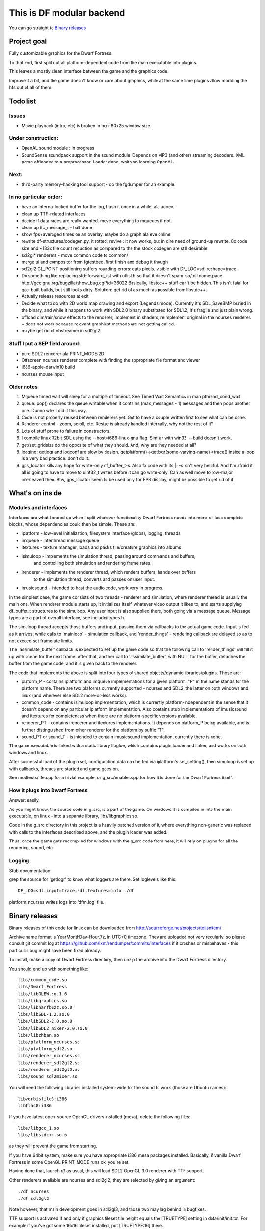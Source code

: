 This is DF modular backend
**************************

You can go straight to `Binary releases`_

Project goal
------------

Fully customizable graphics for the Dwarf Fortress.

To that end, first split out all platform-dependent code from the main executable into plugins.

This leaves a mostly clean interface between the game and the graphics code.

Improve it a bit, and the game doesn't know or care about graphics, while at the same time
plugins allow modding the hfs out of all of them.


Todo list
---------

Issues:
^^^^^^^

- Movie playback (intro, etc) is broken in non-80x25 window size.

Under construction:
^^^^^^^^^^^^^^^^^^^

- OpenAL sound module : in progress
- SoundSense soundpack support in the sound module.
  Depends on MP3 (and other) streaming decoders. XML parse offloaded to
  a preprocessor. Loader done, waits on learning OpenAL.

Next:
^^^^^

- third-party memory-hacking tool support - do the fgdumper for an example.

In no particular order:
^^^^^^^^^^^^^^^^^^^^^^^

- have an internal locked buffer for the log, flush it once in a while, ala ucoev.
- clean up TTF-related interfaces
- decide if data races are really wanted. move everything to mqueues if not.
- clean up itc_message_t - half done
- show fps+averaged times on an overlay. maybe do a graph ala eve online
- rewrite df-structures/codegen.py, it rotted; revive : it now works, but in
  dire need of ground-up rewrite. 8x code size and ~133x file count reduction as
  compared to the the stock codegen are still desirable.
- sdl2gl* renderers - move common code to common/
- merge ui and compositor from fgtestbed. first finish and debug it though
- sdl2gl2 GL_POINT positioning suffers rounding errors: eats pixels.
  visible with DF_LOG=sdl.reshape=trace.
- Do something like replacing std::forward_list with utlist.h so that it doesn't spam .so/.dll namespace.
  http://gcc.gnu.org/bugzilla/show_bug.cgi?id=36022
  Basically, libstdc++ stuff can't be hidden. This isn't fatal for gcc-built builds,
  but still looks dirty.
  Solution: get rid of as much as possible from libstdc++.
- Actually release resources at exit
- Decide what to do with 2D world map drawing and export (Legends mode).
  Currently it's SDL_SaveBMP buried in the binary, and while it happens to work with
  SDL2.0 binary substituted for SDL1.2, it's fragile and just plain wrong.
- offload  dim/rain/snow effects to the renderer, implement in shaders,
  reimplement original in the ncurses renderer. = does not work because
  relevant graphicst methods are not getting called.
- maybe get rid of vbstreamer in sdl2gl2.


Stuff I put a SEP field around:
^^^^^^^^^^^^^^^^^^^^^^^^^^^^^^^

- pure SDL2 renderer ala PRINT_MODE:2D
- Offscreen ncurses renderer complete with finding the appropriate file
  format and viewer
- i686-apple-darwin10 build
- ncurses mouse input

Older notes
^^^^^^^^^^^

1. Mqueue timed wait will sleep for a multiple of timeout.
   See Timed Wait Semantics in man pthread_cond_wait

2. queue::pop() declares the queue writable when it
   contains (max_messages - 1) messages and then pops
   another one. Dunno why I did it this way.

3. Code is not properly reused between renderers yet.
   Got to have a couple written first to see what can be done.

4. Renderer control - zoom, scroll, etc. Resize is already
   handled internally, why not the rest of it?

5. Lots of stuff prone to failure in constructors.

6. I compile linux 32bit SDL using the --host=i686-linux-gnu flag.
   Similar with win32. --build doesn't work.

7. get/set_gridsize do the opposite of what they should.
   And, why are they needed at all?

8. logging: getlogr and logconf are slow by design.
   getplatform()->getlogr(some-varying-name)->trace() inside a loop
   is a very bad practice. don't do it.

9. gps_locator kills any hope for write-only df_buffer_t-s.
   Also fx code with its \|=-s isn't very helpful.
   And I'm afraid it all is going to have to move to uint32_t
   writes before it can go write-only. Can as well move to
   row-major interleaved then. Btw, gps_locator seem to be used
   only for FPS display, might be possible to get rid of it.

What's on inside
----------------

Modules and interfaces
^^^^^^^^^^^^^^^^^^^^^^

Interfaces are what I ended up when I split whatever functionality Dwarf
Fortress needs into more-or-less complete blocks, whose dependencies could
then be simple. These are:

- iplatform - low-level initialization, filesystem interface (globs), logging, threads
- imqueue - interthread message queue
- itextures - texture manager, loads and packs tile/creature graphics into albums
- isimuloop - implements the simulation thread, passing around commands and buffers,
             and controlling both simulation and rendering frame rates.
- irenderer - implements the renderer thread, which renders buffers, hands over buffers
             to the simulation thread, converts and passes on user input.
- imusicsound - intended to host the audio code, work very in progress.

In the simplest case, the game consists of two threads - renderer and simulation,
where renderer thread is usually the main one. When renderer module starts up, it
initializes itself, whatever video output it likes to, and starts supplying
df_buffer_t structures to the simuloop. Any user input is also supplied there,
both going via a message queue. Message types are a part of overall interface,
see include/itypes.h.

The simuloop thread accepts those buffers and input, passing them via callbacks to the
actual game code. Input is fed as it arrives, while calls to 'mainloop' - simulation callback,
and 'render_things' - rendering callback are delayed so as to not exceed set framerate limits.

The 'assimilate_buffer' callback is expected to set up the game code so that the following
call to 'render_things' will fill it up with scene for the next frame. After that, another
call to 'assimilate_buffer', with NULL for the buffer, detaches the buffer from the game code,
and it is given back to the renderer.

The code that implements the above is split into four types of shared objects/dynamic libraries/plugins.
Those are:

- plaform_P - contains iplatform and imqueue implementations for a given platform. "P" in the name stands
  for the platform name. There are two plaforms currently supported - ncurses and SDL2, the latter on both
  windows and linux (and wherever else SDL2 more-or-less works).
- common_code - contains isimuloop implementation, which is currently platform-independent in the sense
  that it doesn't depend on any particular iplatform implementation. Also contains stub implementations of
  imusicsound and itextures for completeness when there are no platform-specific versions available.
- renderer_PT - contains irenderer and itextures implementations. It depends on platform_P being available,
  and is further distinguished from other renderer for the platform by suffix "T".
- sound_PT or sound_T - is intended to contain imusicsound implementation, currently there is none.

The game executable is linked with a static library libglue, which contains plugin loader and linker,
and works on both windows and linux.

After successful load of the plugin set, configuration data can be fed via iplatform's set_setting(),
then simuloop is set up with callbacks, threads are started and game goes on.

See modtests/life.cpp for a trivial example, or g_src/enabler.cpp for how it is done for the Dwarf Fortress itself.

How it plugs into Dwarf Fortress
^^^^^^^^^^^^^^^^^^^^^^^^^^^^^^^^

Answer: easily.

As you might know, the source code in g_src, is a part of the game.
On windows it is compiled in into the main executable, on linux - into a separate library, libs/libgraphics.so.

Code in the g_src directory in this project is a heavily patched version of it, where everything non-generic
was replaced with calls to the interfaces described above, and the plugin loader was added.

Thus, once the game gets recompiled for windows with the g_src code from here, it will rely on plugins for all
the rendering, sound, etc.

Logging
^^^^^^^

Stub documentation:

grep the source for 'getlogr' to know what loggers are there.
Set loglevels like this::

    DF_LOG=sdl.input=trace,sdl.textures=info ./df

platform_ncurses writes logs into 'dfm.log' file.

Binary releases
---------------

Binary releases of this code for linux can be downloaded from http://sourceforge.net/projects/tolisnitem/

Archive name format is YearMonthDay-Hour.7z, in UTC+0 timezone. They are uploaded not very regularly, so
please consult git commit log at https://github.com/lxnt/rendumper/commits/interfaces if it crashes or
misbehaves - this particular bug might have been fixed already.

To install, make a copy of Dwarf Fortress directory, then unzip the archive into the Dwarf Fortress directory.

You should end up with something like::

    libs/common_code.so
    libs/Dwarf_Fortress
    libs/libGLEW.so.1.6
    libs/libgraphics.so
    libs/libharfbuzz.so.0
    libs/libSDL-1.2.so.0
    libs/libSDL2-2.0.so.0
    libs/libSDL2_mixer-2.0.so.0
    libs/libzhban.so
    libs/platform_ncurses.so
    libs/platform_sdl2.so
    libs/renderer_ncurses.so
    libs/renderer_sdl2gl2.so
    libs/renderer_sdl2gl3.so
    libs/sound_sdl2mixer.so

You will need the following libraries installed system-wide for the sound to work (those are Ubuntu names)::

    libvorbisfile3:i386
    libflac8:i386

If you have latest open-source OpenGL drivers installed (mesa), delete the following files::

    libs/libgcc_1.so
    libs/libstdc++.so.6

as they will prevent the game from starting.

If you have 64bit system, make sure you have appropriate i386 mesa packages installed.
Basically, if vanilla Dwarf Fortress in some OpenGL PRINT_MODE runs ok, you're set.

Having done that, launch `df` as usual, this will load SDL2 OpenGL 3.0 renderer with TTF support.

Other renderers avaliable are ncurses and sdl2gl2, they are selected by giving an argument::

    ./df ncurses
    ./df sdl2gl2

Note however, that main development goes in sdl2gl3, and those two may lag behind in bugfixes.

TTF support is activated if and only if graphics tileset tile height equals the [TRUETYPE] setting
in data/init/init.txt. For example if you've got some 16x16 tileset installed, put [TRUETYPE:16] there.

For the ease of testing, F12 key is hardcoded to nastily abort the program.

Building this:
--------------

i686-linux-gnu build
^^^^^^^^^^^^^^^^^^^^

Due to C++ ABI hell and autotools' excessive arcanism, the recommended build
method is the native one.

Consider using a virtual machine (KVM or whatever) with a minimal 32-bit Ubuntu 12.04 install.

Make sure you have GCC 4.5 installed, and /usr/bin/gcc and /usr/bin/g++ symlinks pointing to it.

Install the following packages:

- git
- realpath
- libglew1.6-dev
- libfreetype6-dev,
- zlib1g-dev
- uthash-dev (1.9.8)
- libgl1-mesa-dev
- cmake-curses-gui
- wget

I might have forgotten some.

The sound module additinally requires

- libflac-dev
- libvorbis-dev
- libmodplug-dev

The init-prefix script haven't been updated for the sound module yet.
Latest smpeg (http://www.libsdl.org/projects/smpeg/release/smpeg2-2.0.0.tar.gz) and SDL2_mixer
(http://www.libsdl.org/tmp/SDL_mixer/release/SDL2_mixer-2.0.0.tar.gz) have to be installed into
the prefix.

Pull the source::

    git clone git://github.com/lxnt/rendumper.git

To fetch and build source dependencies, use the init-prefix.sh script::

    ./rendumper/init-prefix.sh deps/ build/ prefix/

This will download and/or pull needed source code into deps directory,
build them under the build directory and install into the prefix directory.

An attempt to build the modular backend itself will also be made.

After that symlink or copy the libgraphics library and the modules into the Dwarf Fortress
libs directory so that it looks like::


    lrwxrwxrwx 1 lxnt lxnt       37 Dec 31 16:38 common_code.so -> /tmp/prefix/lib/dfmodules/common_code.so
    -rwxr-xr-x 1 lxnt lxnt 15104448 Jun  4  2012 Dwarf_Fortress
    -rw-r--r-- 1 lxnt lxnt   466491 Jun  4  2012 libgcc_s.so.1.orig
    lrwxrwxrwx 1 lxnt lxnt       27 Dec 31 16:38 libgraphics.so -> /tmp/prefix/lib/libgraphics.so
    -rwxr-xr-x 1 lxnt lxnt  1451966 Jun  4  2012 libgraphics.so.orig
    lrwxrwxrwx 1 lxnt lxnt       29 Dec 31 16:39 libSDL-1.2.so.0 -> /tmp/prefix/lib/libSDL2-2.0.so.0
    -rwxr-xr-x 1 lxnt lxnt  4852343 Jun  4  2012 libstdc++.so.6.orig
    lrwxrwxrwx 1 lxnt lxnt       39 Dec 31 16:38 platform_sdl2.so -> /tmp/prefix/lib/dfmodules/platform_sdl2.so
    lrwxrwxrwx 1 lxnt lxnt       42 Dec 31 16:38 renderer_sdl2gl3.so -> /tmp/prefix/lib/dfmodules/renderer_sdl2gl3.so

Notice renamed libgcc_s.so.1 and libstdc++.so.6. You may as well delete them.

Launch as usual.

Shaders' source gets embedded into the renderer binaries, but they will attempt to read it from data/shaders directory
before using embedded one.


i686-w64-mingw32 build
^^^^^^^^^^^^^^^^^^^^^^

Build script needs writing. For now I'll just leave this here::

    get latest from http://sourceforge.net/projects/mingw-w64/files/Toolchains%20targetting%20Win32/Automated%20Builds/
    point PATH there
    fix path in w64-mingw32-gcc-4.8.cmake

    lxnt@bigbox:~/00DFGL/build-win32/sdl2$ ../../fgtestbed/deps/SDL/configure --host=i686-w64-mingw32 --prefix=/home/lxnt/00DFGL/prefix-win32/
    make -j 4
    make install

    http://code.google.com/p/zlib-mingw32/downloads/list
    tar jxf ../zlib-1.2.3-mingw32bin.tar.bz2
    cd zlib-1.2.3/
    cp lib/* ~/00DFGL/prefix-win32/lib/
    cp include/* ~/00DFGL/prefix-win32/include/
    cp bin/*.dll  ~/00DFGL/prefix-win32/bin/

    lxnt@bigbox:~/00DFGL/build-win32/sdl_pnglite$ cmake -DCMAKE_TOOLCHAIN_FILE=~/00DFGL/rendumper/w64-mingw32-gcc-4.8.cmake -DCMAKE_INSTALL_PREFIX=/home/lxnt/00DFGL/prefix-win32/ ~/projects/SDL_pnglite/

    get glew-1.9.0 source - http://glew.sf.net/

    i686-w64-mingw32-gcc -DGLEW_NO_GLU -O2 -Wall -W -Iinclude -DGLEW_BUILD -DSTATIC -o src/glew.o -c src/glew.c
    i686-w64-mingw32-gcc -o lib/glew32.dll src/glew.o -shared -Wl,-soname,glew32.dll -Wl,--out-implib,lib/libglew32.dll.a  -lglu32 -lopengl32 -lgdi32 -luser32 -lkernel32
    cp lib/libglew32.dll.a ../../prefix-win32/lib/
    cp include/GL/* ../../prefix-win32/include/GL/
    cp lib/glew32.dll  ../../prefix-win32/bin/

    CFLAGS=-I/home/lxnt/00DFGL/prefix-win32/include/ cmake -DCMAKE_TOOLCHAIN_FILE=../w32tc.cmake -DCMAKE_INSTALL_PREFIX=/home/lxnt/00DFGL/prefix-win32/ ~/00DFGL/rendumper/modules/
    make
    make install

    cd /home/lxnt/00DFGL/prefix-win32/
    wine test-life.exe sdl2gl2


MSVC build
^^^^^^^^^^

Use VS Express 2010. Other versions were not tested.

Use cmake-gui.

Building modules has not been tested, probably needs additional
support in CMakeLists. Will require python in path.

FG_DUMPER and lwapi codegen were not tested. Will require python in path.

Building dependencies - SDL2 and SDL_pnglite - was not tested.

Tests and fake-df build ok.


i686-apple-darwin10 build
^^^^^^^^^^^^^^^^^^^^^^^^^

Volunteers?


TTF support design
------------------

Based on the lockless caching text shaper/renderer - see https://github.com/lxnt/zhban , which was written
specifically for this project, to replace SDL_ttf giving better shaping support and cutting down
on surface/texture format conversions - the final blit is expected to use GLSL, and cached bitmaps do not
depend on attributes (colors of glyphs and background).

``graphicst::addst()`` became a simpler wrapper around simuloop::add_string().

String mutilation code is in modules/common/shrink.h

The tab hack - replacing ':\\x20 ...' with ':\\t ...' in justify_cont mode - is implemented in the libzhban,
and the addst() just replaces and concatenates.

The zhban aligns next glyph after a tab to a predefined multiple of em-width while shaping/sizing.

In all cases, there are two values returned from the renderer when sizing a sting - number of grid cells
this string will touch, assuming it starts on a grid cell boundary, and number of pixels true string width
is less than aforementioned span of grid cells. This number of pixels is used for justify_center and justify_right,
so beware that result of combining them with tab-hack is undefined - tabs will break in some way.

All strings that are to be rendered in TTF font get sized/shrinked accordingly and put into df_text_t
structure which gets attached to the currently assimilated buffer.

On buffer submission the renderer uses the other half of the zhban to draw the text at given grid coords
with given pixel offset off the left grid cell boundary - kind of left margin.

Audio
-----

sound-sdl2mixer
^^^^^^^^^^^^^^^

A bare-bones sound support, known for playing back sounds more-or-less correctly in the intro movie,
and then playing background music. Requires libSDL2_mixer. Plays whatever format SDL2_mixer supports, which
is enough for stock sounds. Basically, an example implentation of imusicsound interface.


sound-openal
^^^^^^^^^^^^

Since SDL2_mixer isn't all that advanced, the original sound-openal module is being rewritten to be properly
multithreaded - that is separating sound event scheduling, sound playback and sound file load and decoding or
streaming into distinct threads, while utilizing OpenAL-soft for mixing and positioning stuff.

Support for SoundSense soundpacks has been already written and only lacks streaming decoder and mixer support.

Threading:

- public interface is just stubs sending mqueue messages to the manager thread
- manager thread does the lightweight work - scheduling, matching SoundSense patterns, requesting
  stream-decode, etc.
- loader thread has a task queue of files to decode. (?)
- some (hidden?) mixing thread does the actual heavy lifting. This is hopefully hidden from us by the OpenAL.



crumbs
------

IMAGE_FILE_LARGE_ADDRESS_AWARE on windows? why isn't it set?
